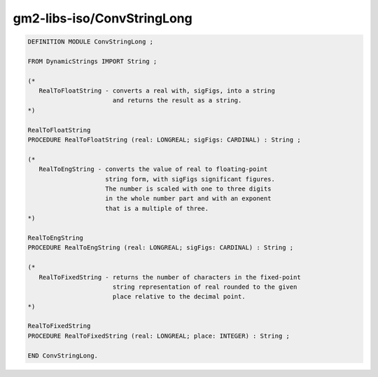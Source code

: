 .. _gm2-libs-iso-convstringlong:

gm2-libs-iso/ConvStringLong
^^^^^^^^^^^^^^^^^^^^^^^^^^^

.. code-block:: modula2

  DEFINITION MODULE ConvStringLong ;

  FROM DynamicStrings IMPORT String ;

  (*
     RealToFloatString - converts a real with, sigFigs, into a string
                         and returns the result as a string.
  *)

  RealToFloatString
  PROCEDURE RealToFloatString (real: LONGREAL; sigFigs: CARDINAL) : String ;

  (*
     RealToEngString - converts the value of real to floating-point
                       string form, with sigFigs significant figures.
                       The number is scaled with one to three digits
                       in the whole number part and with an exponent
                       that is a multiple of three.
  *)

  RealToEngString
  PROCEDURE RealToEngString (real: LONGREAL; sigFigs: CARDINAL) : String ;

  (*
     RealToFixedString - returns the number of characters in the fixed-point
                         string representation of real rounded to the given
                         place relative to the decimal point.
  *)

  RealToFixedString
  PROCEDURE RealToFixedString (real: LONGREAL; place: INTEGER) : String ;

  END ConvStringLong.

